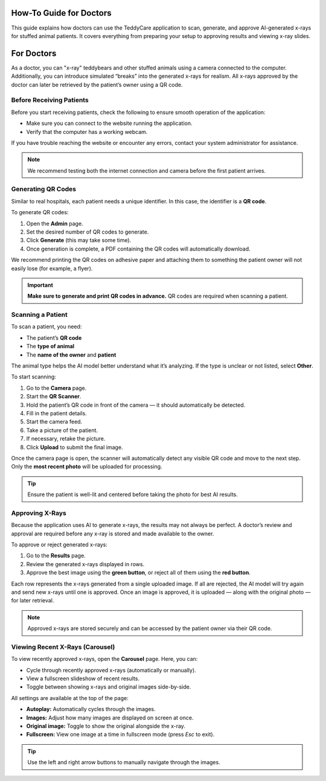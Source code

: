 How-To Guide for Doctors
========================

This guide explains how doctors can use the TeddyCare application to scan, generate, and approve AI-generated x-rays for stuffed animal patients.  
It covers everything from preparing your setup to approving results and viewing x-ray slides.

For Doctors
============

As a doctor, you can "x-ray" teddybears and other stuffed animals using a camera connected to the computer.  
Additionally, you can introduce simulated “breaks” into the generated x-rays for realism.  
All x-rays approved by the doctor can later be retrieved by the patient’s owner using a QR code.

Before Receiving Patients
-------------------------

Before you start receiving patients, check the following to ensure smooth operation of the application:

- Make sure you can connect to the website running the application.
- Verify that the computer has a working webcam.

If you have trouble reaching the website or encounter any errors, contact your system administrator for assistance.

.. note::
   We recommend testing both the internet connection and camera before the first patient arrives.

Generating QR Codes
-------------------

Similar to real hospitals, each patient needs a unique identifier.  
In this case, the identifier is a **QR code**.

To generate QR codes:

1. Open the **Admin** page.
2. Set the desired number of QR codes to generate.
3. Click **Generate** (this may take some time).
4. Once generation is complete, a PDF containing the QR codes will automatically download.

.. image:: /screenshots/admin_page_placeholder.png
   :alt: Admin page for generating QR codes
   :width: 600px
   :align: center

We recommend printing the QR codes on adhesive paper and attaching them to something the patient owner will not easily lose (for example, a flyer).  

.. important::
   **Make sure to generate and print QR codes in advance.**  
   QR codes are required when scanning a patient.

Scanning a Patient
------------------

To scan a patient, you need:

- The patient’s **QR code**
- The **type of animal**
- The **name of the owner** and **patient**

The animal type helps the AI model better understand what it’s analyzing.  
If the type is unclear or not listed, select **Other**.

To start scanning:

1. Go to the **Camera** page.
2. Start the **QR Scanner**.
3. Hold the patient’s QR code in front of the camera — it should automatically be detected.
4. Fill in the patient details.
5. Start the camera feed.
6. Take a picture of the patient.
7. If necessary, retake the picture.
8. Click **Upload** to submit the final image.

.. image:: /screenshots/camera_page_placeholder.png
   :alt: Camera page interface for scanning a patient
   :width: 600px
   :align: center

Once the camera page is open, the scanner will automatically detect any visible QR code and move to the next step.  
Only the **most recent photo** will be uploaded for processing.

.. tip::
   Ensure the patient is well-lit and centered before taking the photo for best AI results.

Approving X-Rays
----------------

Because the application uses AI to generate x-rays, the results may not always be perfect.  
A doctor’s review and approval are required before any x-ray is stored and made available to the owner.

To approve or reject generated x-rays:

1. Go to the **Results** page.
2. Review the generated x-rays displayed in rows.
3. Approve the best image using the **green button**, or reject all of them using the **red button**.

.. image:: /screenshots/results_page_placeholder.png
   :alt: Results page with AI-generated x-rays awaiting approval
   :width: 600px
   :align: center

Each row represents the x-rays generated from a single uploaded image.  
If all are rejected, the AI model will try again and send new x-rays until one is approved.  
Once an image is approved, it is uploaded — along with the original photo — for later retrieval.

.. note::
   Approved x-rays are stored securely and can be accessed by the patient owner via their QR code.

Viewing Recent X-Rays (Carousel)
--------------------------------

To view recently approved x-rays, open the **Carousel** page.  
Here, you can:

- Cycle through recently approved x-rays (automatically or manually).
- View a fullscreen slideshow of recent results.
- Toggle between showing x-rays and original images side-by-side.

All settings are available at the top of the page:

- **Autoplay:** Automatically cycles through the images.
- **Images:** Adjust how many images are displayed on screen at once.
- **Original image:** Toggle to show the original alongside the x-ray.
- **Fullscreen:** View one image at a time in fullscreen mode (press *Esc* to exit).

.. image:: /screenshots/carousel_page_placeholder.png
   :alt: Carousel page showing recently approved x-rays
   :width: 600px
   :align: center

.. tip::
   Use the left and right arrow buttons to manually navigate through the images.
